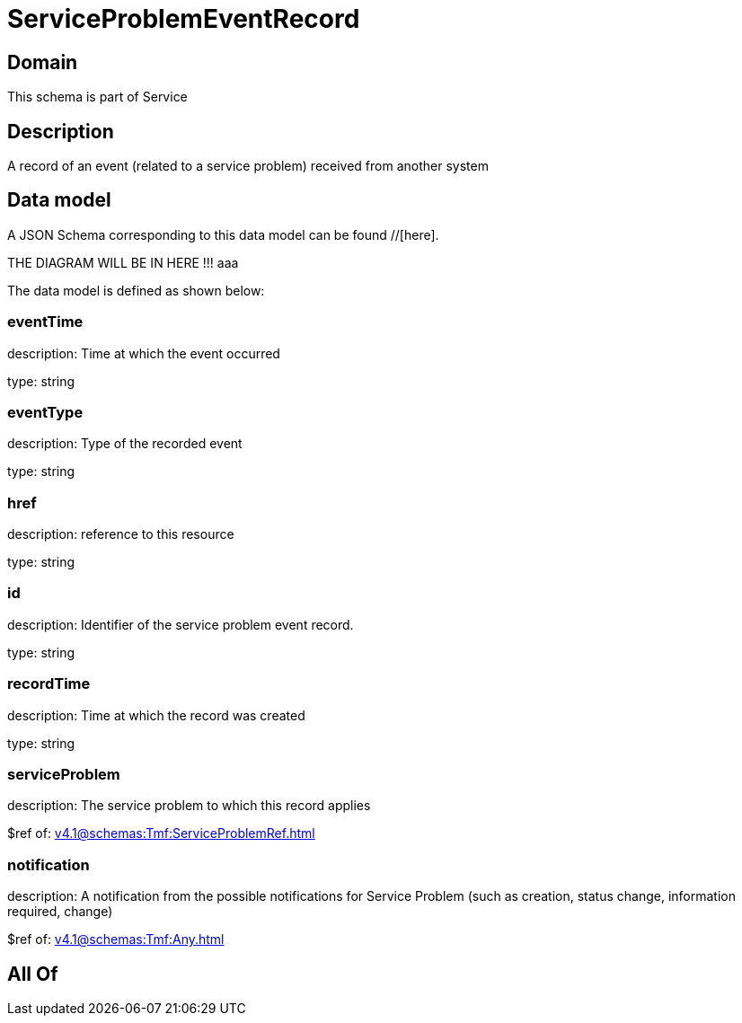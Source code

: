= ServiceProblemEventRecord

[#domain]
== Domain

This schema is part of Service

[#description]
== Description
A record of an event (related to a service problem) received from another system


[#data_model]
== Data model

A JSON Schema corresponding to this data model can be found //[here].

THE DIAGRAM WILL BE IN HERE !!!
aaa

The data model is defined as shown below:


=== eventTime
description: Time at which the event occurred

type: string


=== eventType
description: Type of the recorded event

type: string


=== href
description: reference to this resource

type: string


=== id
description: Identifier of the service problem event record.

type: string


=== recordTime
description: Time at which the record was created

type: string


=== serviceProblem
description: The service problem to which this record applies

$ref of: xref:v4.1@schemas:Tmf:ServiceProblemRef.adoc[]


=== notification
description: A notification from the possible notifications for Service Problem (such as creation, status change, information required, change)

$ref of: xref:v4.1@schemas:Tmf:Any.adoc[]


[#all_of]
== All Of

